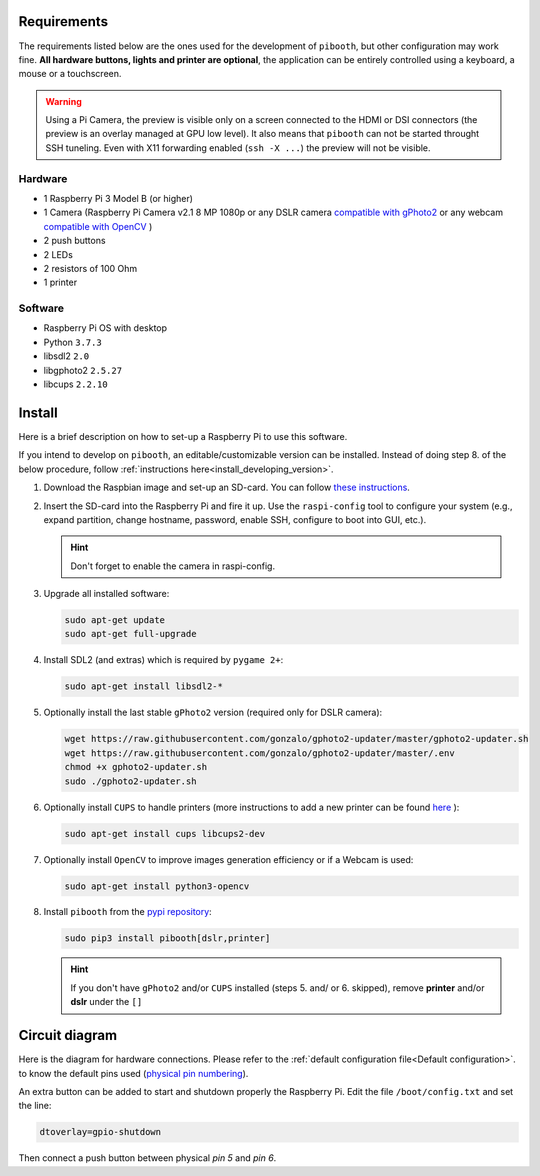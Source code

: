 Requirements
------------

The requirements listed below are the ones used for the development of ``pibooth``,
but other configuration may work fine. **All hardware buttons, lights and printer
are optional**, the application can be entirely controlled using a keyboard, a
mouse or a touchscreen.

.. warning:: Using a Pi Camera, the preview is visible only on a screen connected
             to the HDMI or DSI connectors (the preview is an overlay managed at
             GPU low level). It also means that ``pibooth`` can not be started
             throught SSH tuneling. Even with X11 forwarding enabled (``ssh -X ...``)
             the preview will not be visible.

Hardware
^^^^^^^^

* 1 Raspberry Pi 3 Model B (or higher)
* 1 Camera (Raspberry Pi Camera v2.1 8 MP 1080p
  or any DSLR camera `compatible with gPhoto2 <http://www.gphoto.org/proj/libgphoto2/support.php>`_
  or any webcam `compatible with OpenCV <https://opencv.org>`_ )
* 2 push buttons
* 2 LEDs
* 2 resistors of 100 Ohm
* 1 printer

Software
^^^^^^^^

* Raspberry Pi OS with desktop
* Python ``3.7.3``
* libsdl2 ``2.0``
* libgphoto2 ``2.5.27``
* libcups ``2.2.10``


Install
-------

Here is a brief description on how to set-up a Raspberry Pi to use this software.

If you intend to develop on ``pibooth``, an editable/customizable version can be
installed. Instead of doing step 8. of the below procedure, follow
:ref:`instructions here<install_developing_version>`.

1. Download the Raspbian image and set-up an SD-card. You can follow
   `these instructions <https://www.raspberrypi.org/documentation/installation/installing-images/README.md>`_.

2. Insert the SD-card into the Raspberry Pi and fire it up. Use the
   ``raspi-config`` tool to configure your system (e.g., expand partition,
   change hostname, password, enable SSH, configure to boot into GUI, etc.).

   .. hint:: Don't forget to enable the camera in raspi-config.

3. Upgrade all installed software:

   .. code-block:: bash

        sudo apt-get update
        sudo apt-get full-upgrade

4. Install SDL2 (and extras) which is required by ``pygame 2+``:

   .. code-block:: bash

        sudo apt-get install libsdl2-*

5. Optionally install the last stable ``gPhoto2`` version (required only for
   DSLR camera):

   .. code-block:: bash

        wget https://raw.githubusercontent.com/gonzalo/gphoto2-updater/master/gphoto2-updater.sh
        wget https://raw.githubusercontent.com/gonzalo/gphoto2-updater/master/.env
        chmod +x gphoto2-updater.sh
        sudo ./gphoto2-updater.sh

6. Optionally install ``CUPS`` to handle printers (more instructions to add a
   new printer can be found `here <https://www.howtogeek.com/169679/how-to-add-a-printer-to-your-raspberry-pi-or-other-linux-computer>`_
   ):

   .. code-block:: bash

        sudo apt-get install cups libcups2-dev

7. Optionally install ``OpenCV`` to improve images generation efficiency or if a
   Webcam is used:

   .. code-block:: bash

        sudo apt-get install python3-opencv

8. Install ``pibooth`` from the `pypi repository <https://pypi.org/project/pibooth/>`_:

   .. code-block:: bash

        sudo pip3 install pibooth[dslr,printer]

   .. hint:: If you don't have ``gPhoto2`` and/or ``CUPS`` installed (steps 5. and/
          or 6. skipped), remove **printer** and/or **dslr** under the ``[]``

Circuit diagram
---------------

Here is the diagram for hardware connections. Please refer to the
:ref:`default configuration file<Default configuration>`.
to know the default pins used (`physical pin numbering <https://pinout.xyz>`_).

.. image:: ../images/sketch.png
   :align: center
   :alt: Electronic sketch

An extra button can be added to start and shutdown properly the Raspberry Pi.
Edit the file ``/boot/config.txt`` and set the line:

.. code-block:: bash

    dtoverlay=gpio-shutdown

Then connect a push button between physical *pin 5* and *pin 6*.
